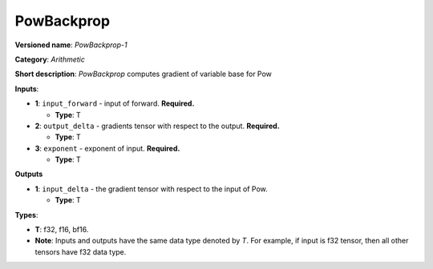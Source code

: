 .. SPDX-FileCopyrightText: 2020-2021 Intel Corporation
..
.. SPDX-License-Identifier: CC-BY-4.0

-----------
PowBackprop
-----------

**Versioned name**: *PowBackprop-1*

**Category**: *Arithmetic*

**Short description**: *PowBackprop* computes gradient of variable base for Pow

**Inputs**:

* **1**: ``input_forward`` - input of forward. **Required.**
  
  * **Type**: T

* **2**: ``output_delta`` - gradients tensor with respect to the output.
  **Required.**
  
  * **Type**: T

* **3**: ``exponent`` - exponent of input. **Required.**
  
  * **Type**: T

**Outputs**

* **1**: ``input_delta`` - the gradient tensor with respect to the input of Pow.
  
  * **Type**: T

**Types**:

* **T**: f32, f16, bf16.
* **Note**: Inputs and outputs have the same data type denoted by *T*. For
  example, if input is f32 tensor, then all other tensors have f32 data type.
